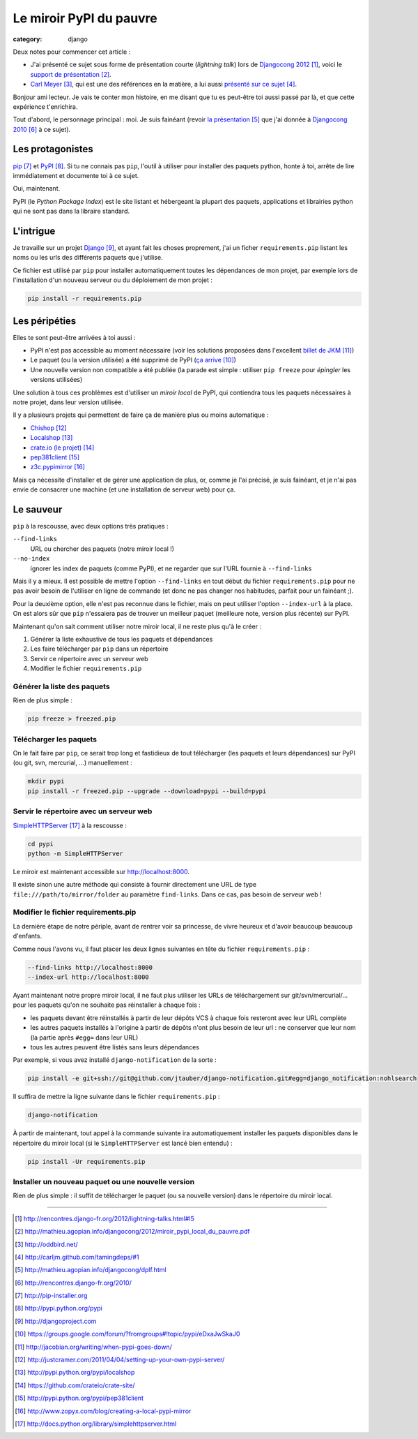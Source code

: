 Le miroir PyPI du pauvre
#########################
:category: django

Deux notes pour commencer cet article :

* J'ai présenté ce sujet sous forme de présentation courte (`lightning talk`)
  lors de `Djangocong 2012`_, voici le `support de présentation`_.
* `Carl Meyer`_, qui est une des références en la matière, a lui aussi
  `présenté sur ce sujet`_.


Bonjour ami lecteur. Je vais te conter mon histoire, en me disant que tu es
peut-être toi aussi passé par là, et que cette expérience t'enrichira.

Tout d'abord, le personnage principal : moi. Je suis fainéant (revoir `la
présentation`_ que j'ai donnée à `Djangocong 2010`_ à ce sujet).


Les protagonistes
~~~~~~~~~~~~~~~~~

`pip`_ et `PyPI`_. Si tu ne connais pas ``pip``, l'outil à utiliser pour
installer des paquets python, honte à toi, arrête de lire immédiatement et
documente toi à ce sujet.

Oui, maintenant.

PyPI (le *Python Package Index*) est le site listant et hébergeant la plupart
des paquets, applications et librairies python qui ne sont pas dans la libraire
standard.


L'intrigue
~~~~~~~~~~

Je travaille sur un projet `Django`_, et ayant fait les choses proprement, j'ai
un ficher ``requirements.pip`` listant les noms ou les urls des différents
paquets que j'utilise.

Ce fichier est utilisé par ``pip`` pour installer automatiquement toutes les
dépendances de mon projet, par exemple lors de l'installation d'un nouveau
serveur ou du déploiement de mon projet :

.. code-block:: sh

    pip install -r requirements.pip


Les péripéties
~~~~~~~~~~~~~~

Elles te sont peut-être arrivées à toi aussi :

* PyPI n'est pas accessible au moment nécessaire (voir les solutions proposées
  dans l'excellent `billet de JKM`_)
* Le paquet (ou la version utilisée) a été supprimé de PyPI (`ça arrive`_)
* Une nouvelle version non compatible a été publiée (la parade est simple :
  utiliser ``pip freeze`` pour *épingler* les versions utilisées)

Une solution à tous ces problèmes est d'utiliser un *miroir local* de PyPI, qui
contiendra tous les paquets nécessaires à notre projet, dans leur version
utilisée.

Il y a plusieurs projets qui permettent de faire ça de manière plus ou moins
automatique :

* `Chishop`_
* `Localshop`_
* `crate.io (le projet)`_
* `pep381client`_
* `z3c.pypimirror`_

Mais ça nécessite d'installer et de gérer une application de plus, or, comme je
l'ai précisé, je suis fainéant, et je n'ai pas envie de consacrer une machine
(et une installation de serveur web) pour ça.


Le sauveur
~~~~~~~~~~

``pip`` à la rescousse, avec deux options très pratiques :

``--find-links``
    URL ou chercher des paquets (notre miroir local !)

``--no-index``
    ignorer les index de paquets (comme PyPI), et ne regarder que sur l'URL
    fournie à ``--find-links``

Mais il y a mieux. Il est possible de mettre l'option ``--find-links`` en tout
début du fichier ``requirements.pip`` pour ne pas avoir besoin de l'utiliser en
ligne de commande (et donc ne pas changer nos habitudes, parfait pour un
fainéant ;).

Pour la deuxième option, elle n'est pas reconnue dans le fichier, mais on peut
utiliser l'option ``--index-url`` à la place. On est alors sûr que ``pip``
n'essaiera pas de trouver un meilleur paquet (meilleure note, version plus
récente) sur PyPI.

Maintenant qu'on sait comment utiliser notre miroir local, il ne reste plus
qu'à le créer :

#. Générer la liste exhaustive de tous les paquets et dépendances
#. Les faire télécharger par ``pip`` dans un répertoire
#. Servir ce répertoire avec un serveur web
#. Modifier le fichier ``requirements.pip``


Générer la liste des paquets
----------------------------

Rien de plus simple :

.. code-block:: sh

    pip freeze > freezed.pip


Télécharger les paquets
-----------------------

On le fait faire par ``pip``, ce serait trop long et fastidieux de tout
télécharger (les paquets et leurs dépendances) sur PyPI (ou git, svn,
mercurial, …) manuellement :

.. code-block:: sh

    mkdir pypi
    pip install -r freezed.pip --upgrade --download=pypi --build=pypi


Servir le répertoire avec un serveur web
----------------------------------------

`SimpleHTTPServer`_ à la rescousse :

.. code-block:: sh

    cd pypi
    python -m SimpleHTTPServer

Le miroir est maintenant accessible sur http://localhost:8000.

Il existe sinon une autre méthode qui consiste à fournir directement une URL de
type ``file:///path/to/mirror/folder`` au paramètre ``find-links``. Dans ce
cas, pas besoin de serveur web !


Modifier le fichier requirements.pip
------------------------------------

La dernière étape de notre périple, avant de rentrer voir sa princesse, de
vivre heureux et d'avoir beaucoup beaucoup d'enfants.

Comme nous l'avons vu, il faut placer les deux lignes suivantes en tête du
fichier ``requirements.pip`` :

.. code-block:: pip

    --find-links http://localhost:8000
    --index-url http://localhost:8000

Ayant maintenant notre propre miroir local, il ne faut plus utiliser les URLs
de téléchargement sur git/svn/mercurial/… pour les paquets qu'on ne souhaite
pas réinstaller à chaque fois :

* les paquets devant être réinstallés à partir de leur dépôts VCS à chaque fois
  resteront avec leur URL complète
* les autres paquets installés à l'origine à partir de dépôts n'ont plus besoin
  de leur url : ne conserver que leur nom (la partie après ``#egg=`` dans leur
  URL)
* tous les autres peuvent être listés sans leurs dépendances

Par exemple, si vous avez installé ``django-notification`` de la sorte :

.. code-block:: sh

    pip install -e git+ssh://git@github.com/jtauber/django-notification.git#egg=django_notification:nohlsearch

Il suffira de mettre la ligne suivante dans le fichier ``requirements.pip`` :

.. code-block:: sh

    django-notification


À partir de maintenant, tout appel à la commande suivante ira automatiquement
installer les paquets disponibles dans le répertoire du miroir local (si le
``SimpleHTTPServer`` est lancé bien entendu) :

.. code-block:: sh

    pip install -Ur requirements.pip


Installer un nouveau paquet ou une nouvelle version
---------------------------------------------------

Rien de plus simple : il suffit de télécharger le paquet (ou sa nouvelle
version) dans le répertoire du miroir local.


----


.. target-notes::

.. _`Djangocong 2012`: http://rencontres.django-fr.org/2012/lightning-talks.html#l5
.. _`support de présentation`: http://mathieu.agopian.info/djangocong/2012/miroir_pypi_local_du_pauvre.pdf
.. _`Carl Meyer`: http://oddbird.net/
.. _`présenté sur ce sujet`: http://carljm.github.com/tamingdeps/#1
.. _`la présentation`: http://mathieu.agopian.info/djangocong/dplf.html
.. _`Djangocong 2010`: http://rencontres.django-fr.org/2010/
.. _`pip`: http://pip-installer.org
.. _`PyPI`: http://pypi.python.org/pypi
.. _`Django`: http://djangoproject.com
.. _`ça arrive`: https://groups.google.com/forum/?fromgroups#!topic/pypi/eDxaJwSkaJ0
.. _`billet de JKM`: http://jacobian.org/writing/when-pypi-goes-down/
.. _`crate.io`: http://crate.io
.. _`Chishop`: http://justcramer.com/2011/04/04/setting-up-your-own-pypi-server/
.. _`Localshop`: http://pypi.python.org/pypi/localshop
.. _`crate.io (le projet)`: https://github.com/crateio/crate-site/
.. _`pep381client`: http://pypi.python.org/pypi/pep381client
.. _`z3c.pypimirror`: http://www.zopyx.com/blog/creating-a-local-pypi-mirror
.. _`SimpleHTTPServer`: http://docs.python.org/library/simplehttpserver.html
